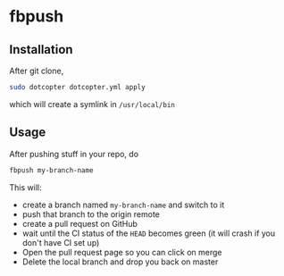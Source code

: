 * fbpush

** Installation
   After git clone,

   #+BEGIN_SRC bash
   sudo dotcopter dotcopter.yml apply
   #+END_SRC

   which will create a symlink in ~/usr/local/bin~

** Usage

   After pushing stuff in your repo, do

   #+BEGIN_SRC bash
   fbpush my-branch-name
   #+END_SRC

   This will:
   * create a branch named ~my-branch-name~ and switch to it
   * push that branch to the origin remote
   * create a pull request on GitHub
   * wait until the CI status of the ~HEAD~ becomes green (it will crash if you don't have CI set up)
   * Open the pull request page so you can click on merge
   * Delete the local branch and drop you back on master
